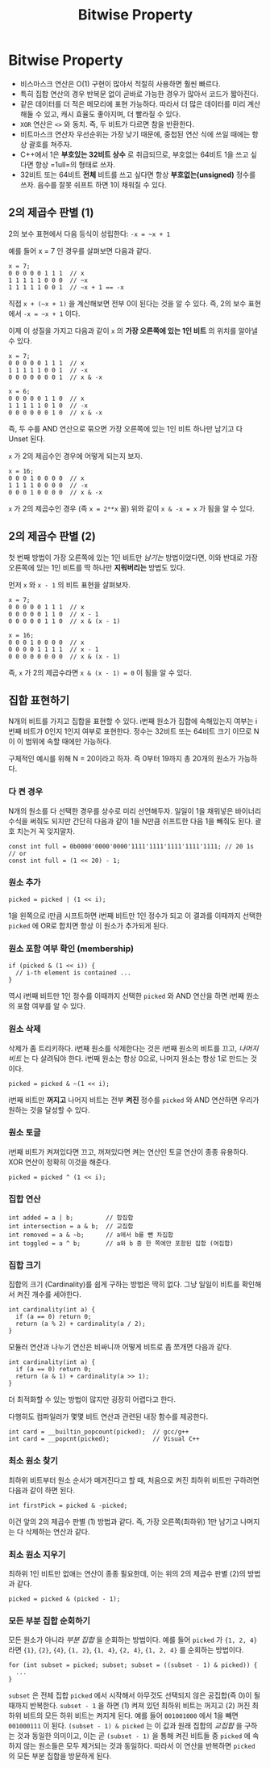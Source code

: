 #+title: Bitwise Property
#+last_update: 2023-04-18 20:03:47
#+layout: page
#+tags: problem-solving theory bitwise cpp

* Bitwise Property

 * 비스마스크 연산은 O(1) 구현이 많아서 적절히 사용하면 훨씬 빠르다.
 * 특히 집합 연산의 경우 반복문 없이 곧바로 가능한 경우가 많아서 코드가
   짧아진다.
 * 같은 데이터를 더 적은 메모리에 표현 가능하다. 따라서 더 많은 데이터를 미리
   계산해둘 수 있고, 캐시 효율도 좋아지며, 더 빨라질 수 있다.
 * ~XOR~ 연산은 =<>= 와 동치. 즉, 두 비트가 다르면 참을 반환한다.
 * 비트마스크 연산자 우선순위는 가장 낮기 때문에, 중첩된 연산 식에 쓰일 때에는
   항상 괄호를 쳐주자.
 * C++에서 1은 *부호있는 32비트 상수* 로 취급되므로, 부호없는 64비트 1을 쓰고
   싶다면 항상 =1ull=의 형태로 쓰자.
 * 32비트 또는 64비트 *전체* 비트를 쓰고 싶다면 항상 *부호없는(unsigned)* 정수를
   쓰자. 음수를 잘못 쉬프트 하면 1이 채워질 수 있다.


** 2의 제곱수 판별 (1)

2의 보수 표현에서 다음 등식이 성립한다: =-x = ~x + 1=

예를 들어 x = 7 인 경우를 살펴보면 다음과 같다.

#+begin_src c++
x = 7;
0 0 0 0 0 1 1 1  // x
1 1 1 1 1 0 0 0  // ~x
1 1 1 1 1 0 0 1  // ~x + 1 == -x
#+end_src

직접 =x + (~x + 1)= 을 계산해보면 전부 0이 된다는 것을 알 수 있다. 즉, 2의 보수
표현에서 =-x = ~x + 1= 이다.

이제 이 성질을 가지고 다음과 같이 =x= 의 *가장 오른쪽에 있는 1인 비트* 의 위치를
알아낼 수 있다.

#+begin_src c++
x = 7;
0 0 0 0 0 1 1 1  // x
1 1 1 1 1 0 0 1  // -x
0 0 0 0 0 0 0 1  // x & -x

x = 6;
0 0 0 0 0 1 1 0  // x
1 1 1 1 1 0 1 0  // -x
0 0 0 0 0 0 1 0  // x & -x
#+end_src

즉, 두 수를 AND 연산으로 묶으면 가장 오른쪽에 있는 1인 비트 하나만 남기고 다
Unset 된다.

=x= 가 2의 제곱수인 경우에 어떻게 되는지 보자.

#+begin_src c++
x = 16;
0 0 0 1 0 0 0 0  // x
1 1 1 1 0 0 0 0  // -x
0 0 0 1 0 0 0 0  // x & -x
#+end_src

=x= 가 2의 제곱수인 경우 (즉 =x = 2**x= 꼴) 위와 같이 =x & -x = x= 가 됨을 알 수 있다.

** 2의 제곱수 판별 (2)

첫 번째 방법이 가장 오른쪽에 있는 1인 비트만 /남기는/ 방법이었다면, 이와 반대로
가장 오른쪽에 있는 1인 비트를 딱 하나만 *지워버리는* 방법도 있다.

먼저 =x= 와 =x - 1= 의 비트 표현을 살펴보자.

#+begin_src c++
x = 7;
0 0 0 0 0 1 1 1  // x
0 0 0 0 0 1 1 0  // x - 1
0 0 0 0 0 1 1 0  // x & (x - 1)

x = 16;
0 0 0 1 0 0 0 0  // x
0 0 0 0 1 1 1 1  // x - 1
0 0 0 0 0 0 0 0  // x & (x - 1)
#+end_src

즉, =x= 가 2의 제곱수라면 =x & (x - 1) = 0= 이 됨을 알 수 있다.

** 집합 표현하기

N개의 비트를 가지고 집합을 표현할 수 있다. i번째 원소가 집합에 속해있는지 여부는
i번째 비트가 0인지 1인지 여부로 표현한다. 정수는 32비트 또는 64비트 크기 이므로
N이 이 범위에 속할 때에만 가능하다.

구체적인 예시를 위해 N = 20이라고 하자. 즉 0부터 19까지 총 20개의 원소가
가능하다.

*** 다 켠 경우
N개의 원소를 다 선택한 경우를 상수로 미리 선언해두자. 일일이 1을 채워넣은
바이너리 수식을 써줘도 되지만 간단히 다음과 같이 1을 N만큼 쉬프트한 다음 1을
빼줘도 된다. 괄호 치는거 꼭 잊지말자.

#+begin_src C++
const int full = 0b0000'0000'0000'1111'1111'1111'1111'1111; // 20 1s
// or
const int full = (1 << 20) - 1;
#+end_src

*** 원소 추가
#+begin_src c++
picked = picked | (1 << i);
#+end_src

1을 왼쪽으로 i만큼 시프트하면 i번째 비트만 1인 정수가 되고 이 결과를 이때까지
선택한 =picked= 에 OR로 합치면 항상 이 원소가 추가되게 된다.

*** 원소 포함 여부 확인 (membership)
#+begin_src c++
if (picked & (1 << i)) {
  // i-th element is contained ...
}
#+end_src

역시 i번째 비트만 1인 정수를 이때까지 선택한 =picked= 와 AND 연산을 하면 i번째
원소의 포함 여부를 알 수 있다.

*** 원소 삭제
삭제가 좀 트리키하다. i번째 원소를 삭제한다는 것은 i번째 원소의 비트를 끄고,
/나머지 비트/ 는 다 살려둬야 한다. i번째 원소는 항상 0으로, 나머지 원소는 항상 1로
만드는 것이다.

#+begin_src c++
picked = picked & ~(1 << i);
#+end_src

i번째 비트만 *꺼지고* 나머지 비트는 전부 *켜진* 정수를 =picked= 와 AND 연산하면 우리가
원하는 것을 달성할 수 있다.

*** 원소 토글
i번째 비트가 켜져있다면 끄고, 꺼져있다면 켜는 연산인 토글 연산이 종종 유용하다.
XOR 연산이 정확히 이것을 해준다.

#+begin_src c++
picked = picked ^ (1 << i);
#+end_src

*** 집합 연산
#+begin_src c++
int added = a | b;         // 합집합
int intersection = a & b;  // 교집합
int removed = a & ~b;      // a에서 b를 뺀 차집합
int toggled = a ^ b;       // a와 b 중 한 쪽에만 포함된 집합 (여집합)
#+end_src

*** 집합 크기
집합의 크기 (Cardinality)를 쉽게 구하는 방법은 딱히 없다. 그냥 일일이 비트를
확인해서 켜진 개수를 세야한다.

#+begin_src c++
int cardinality(int a) {
  if (a == 0) return 0;
  return (a % 2) + cardinality(a / 2);
}
#+end_src

모듈러 연산과 나누기 연산은 비싸니까 어떻게 비트로 좀 쪼개면 다음과 같다.

#+begin_src c++
int cardinality(int a) {
  if (a == 0) return 0;
  return (a & 1) + cardinality(a >> 1);
}
#+end_src

더 최적화할 수 있는 방법이 많지만 굉장히 어렵다고 한다.

다행히도 컴파일러가 몇몇 비트 연산과 관련된 내장 함수를 제공한다.

#+begin_src c++
int card = __builtin_popcount(picked);  // gcc/g++
int card = __popcnt(picked);            // Visual C++
#+end_src

*** 최소 원소 찾기

최하위 비트부터 원소 순서가 매겨진다고 할 때, 처음으로 켜진 최하위 비트만
구하려면 다음과 같이 하면 된다.

#+begin_src c++
int firstPick = picked & -picked;
#+end_src

이건 앞의 2의 제곱수 판별 (1) 방법과 같다. 즉, 가장 오른쪽(최하위) 1만 남기고
나머지는 다 삭제하는 연산과 같다.

*** 최소 원소 지우기

최하위 1인 비트만 없애는 연산이 종종 필요한데, 이는 위의 2의 제곱수 판별 (2)의
방법과 같다.

#+begin_src c++
picked = picked & (picked - 1);
#+end_src

*** 모든 부분 집합 순회하기

모든 원소가 아니라 /부분 집합/ 을 순회하는 방법이다. 예를 들어 =picked= 가 ={1, 2, 4}=
라면 ={1}=, ={2}=, ={4}=, ={1, 2}=, ={1, 4}=, ={2, 4}=, ={1, 2, 4}= 를 순회하는 방법이다.

#+begin_src c++
for (int subset = picked; subset; subset = ((subset - 1) & picked)) {
  ...
}
#+end_src

=subset= 은 전체 집합 =picked= 에서 시작해서 아무것도 선택되지 않은 공집합(즉 0)이
될 때까지 반복한다. =subset - 1= 을 하면 (1) 켜져 있던 최하위 비트는 꺼지고 (2)
꺼진 최하위 비트의 모든 하위 비트는 켜지게 된다. 예를 들어 =001001000= 에서 1을
빼면 =001000111= 이 된다. =(subset - 1) & picked= 는 이 값과 원래 집합의 /교집합/ 을
구하는 것과 동일한 의미이고, 이는 곧 =(subset - 1)= 을 통해 켜진 비트들 중 =picked=
에 속하지 않는 원소들은 모두 제거되는 것과 동일하다. 따라서 이 연산을 반복하면
=picked= 의 모든 부분 집합을 방문하게 된다.
